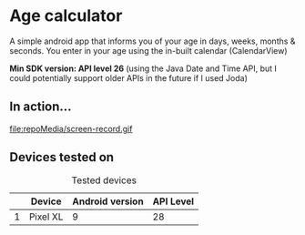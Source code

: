 * Age calculator
A simple android app that informs you of your age in days, weeks, months & seconds.
You enter in your age using the in-built calendar (CalendarView)

*Min SDK version: API level 26* (using the Java Date and Time API, but I could potentially support older APIs in the future if I used Joda)

** In action...
   file:repoMedia/screen-record.gif

   [[file:repoMedia/screens.png]]

** Devices tested on
   #+CAPTION: Tested devices
|   | Device     | Android version | API Level |
|---+------------+-----------------+-----------|
| 1 | Pixel XL   |               9 |        28 |

